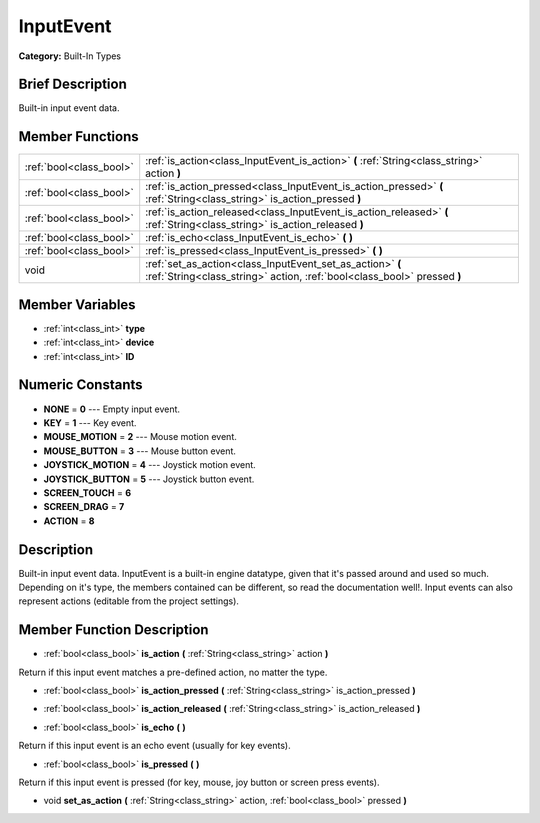 .. _class_InputEvent:

InputEvent
==========

**Category:** Built-In Types

Brief Description
-----------------

Built-in input event data.

Member Functions
----------------

+--------------------------+----------------------------------------------------------------------------------------------------------------------------------------+
| :ref:`bool<class_bool>`  | :ref:`is_action<class_InputEvent_is_action>`  **(** :ref:`String<class_string>` action  **)**                                          |
+--------------------------+----------------------------------------------------------------------------------------------------------------------------------------+
| :ref:`bool<class_bool>`  | :ref:`is_action_pressed<class_InputEvent_is_action_pressed>`  **(** :ref:`String<class_string>` is_action_pressed  **)**               |
+--------------------------+----------------------------------------------------------------------------------------------------------------------------------------+
| :ref:`bool<class_bool>`  | :ref:`is_action_released<class_InputEvent_is_action_released>`  **(** :ref:`String<class_string>` is_action_released  **)**            |
+--------------------------+----------------------------------------------------------------------------------------------------------------------------------------+
| :ref:`bool<class_bool>`  | :ref:`is_echo<class_InputEvent_is_echo>`  **(** **)**                                                                                  |
+--------------------------+----------------------------------------------------------------------------------------------------------------------------------------+
| :ref:`bool<class_bool>`  | :ref:`is_pressed<class_InputEvent_is_pressed>`  **(** **)**                                                                            |
+--------------------------+----------------------------------------------------------------------------------------------------------------------------------------+
| void                     | :ref:`set_as_action<class_InputEvent_set_as_action>`  **(** :ref:`String<class_string>` action, :ref:`bool<class_bool>` pressed  **)** |
+--------------------------+----------------------------------------------------------------------------------------------------------------------------------------+

Member Variables
----------------

- :ref:`int<class_int>` **type**
- :ref:`int<class_int>` **device**
- :ref:`int<class_int>` **ID**

Numeric Constants
-----------------

- **NONE** = **0** --- Empty input event.
- **KEY** = **1** --- Key event.
- **MOUSE_MOTION** = **2** --- Mouse motion event.
- **MOUSE_BUTTON** = **3** --- Mouse button event.
- **JOYSTICK_MOTION** = **4** --- Joystick motion event.
- **JOYSTICK_BUTTON** = **5** --- Joystick button event.
- **SCREEN_TOUCH** = **6**
- **SCREEN_DRAG** = **7**
- **ACTION** = **8**

Description
-----------

Built-in input event data. InputEvent is a built-in engine datatype, given that it's passed around and used so much. Depending on it's type, the members contained can be different, so read the documentation well!. Input events can also represent actions (editable from the project settings).

Member Function Description
---------------------------

.. _class_InputEvent_is_action:

- :ref:`bool<class_bool>`  **is_action**  **(** :ref:`String<class_string>` action  **)**

Return if this input event matches a pre-defined action, no matter the type.

.. _class_InputEvent_is_action_pressed:

- :ref:`bool<class_bool>`  **is_action_pressed**  **(** :ref:`String<class_string>` is_action_pressed  **)**

.. _class_InputEvent_is_action_released:

- :ref:`bool<class_bool>`  **is_action_released**  **(** :ref:`String<class_string>` is_action_released  **)**

.. _class_InputEvent_is_echo:

- :ref:`bool<class_bool>`  **is_echo**  **(** **)**

Return if this input event is an echo event (usually for key events).

.. _class_InputEvent_is_pressed:

- :ref:`bool<class_bool>`  **is_pressed**  **(** **)**

Return if this input event is pressed (for key, mouse, joy button or screen press events).

.. _class_InputEvent_set_as_action:

- void  **set_as_action**  **(** :ref:`String<class_string>` action, :ref:`bool<class_bool>` pressed  **)**


